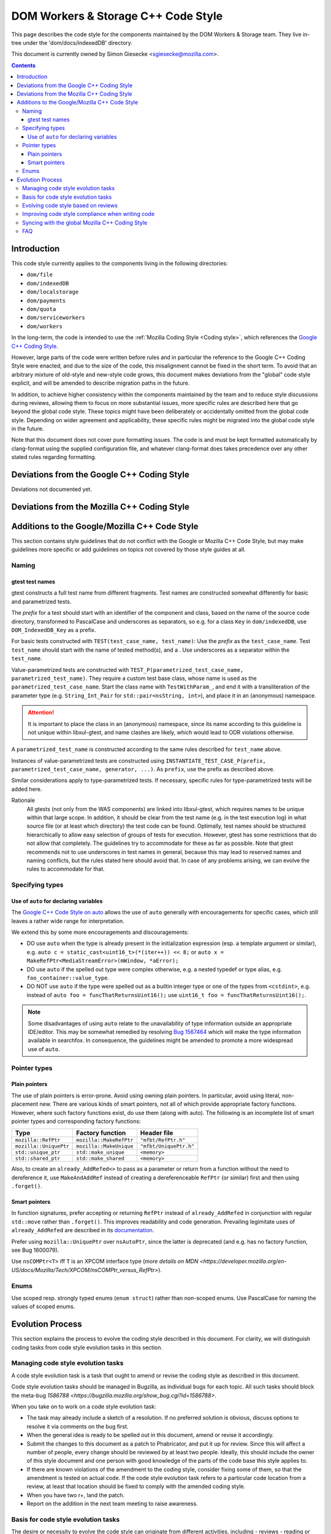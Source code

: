 ====================================
DOM Workers & Storage C++ Code Style
====================================

This page describes the code style for the components maintained by the DOM Workers & Storage team. They live in-tree under the 'dom/docs/indexedDB' directory.

This document is currently owned by Simon Giesecke <sgiesecke@mozilla.com>.

.. contents::
   :depth: 4

Introduction
============

This code style currently applies to the components living in the following directories:

* ``dom/file``
* ``dom/indexedDB``
* ``dom/localstorage``
* ``dom/payments``
* ``dom/quota``
* ``dom/serviceworkers``
* ``dom/workers``

In the long-term, the code is intended to use the
:ref:`Mozilla Coding Style <Coding style>`,
which references the `Google C++ Coding Style <https://google.github.io/styleguide/cppguide.html>`_.

However, large parts of the code were written before rules and in particular
the reference to the Google C++ Coding Style were enacted, and due to the
size of the code, this misalignment cannot be fixed in the short term.
To avoid that an arbitrary mixture of old-style and new-style code grows,
this document makes deviations from the "global" code style explicit, and
will be amended to describe migration paths in the future.

In addition, to achieve higher consistency within the components maintained by
the team and to reduce style discussions during reviews, allowing them to focus
on more substantial issues, more specific rules are described here that go
beyond the global code style. These topics might have been deliberately or
accidentally omitted from the global code style. Depending on wider agreement
and applicability, these specific rules might be migrated into the global code
style in the future.

Note that this document does not cover pure formatting issues. The code is and
must be kept formatted automatically by clang-format using the supplied
configuration file, and whatever clang-format does takes precedence over any
other stated rules regarding formatting.

Deviations from the Google C++ Coding Style
===========================================

Deviations not documented yet.

Deviations from the Mozilla C++ Coding Style
============================================

.. the table renders impractically, cf. https://github.com/readthedocs/sphinx_rtd_theme/issues/117

.. tabularcolumns:: |p{4cm}|p{4cm}|p{2cm}|p{2cm}|

+--------------------------------------------------------------------------------------------------------+--------------------------------------------------------------------------------------------+-----------------+-------------------------------------------------------------------------------------+
|                                             Mozilla style                                              |                                    Prevalent WAS style                                     | Deviation scope |                                      Evolution                                      |
+========================================================================================================+============================================================================================+=================+=====================================================================================+
| We prefer using "static", instead of anonymous C++ namespaces.                                        | Place all symbols that should have internal linkage in a single anonymous                  | All files       | Unclear. The recommendation in the Mozilla code style says this might change in the |
|                                                                                                        | namespace block at the top of an implementation file, rather than declarating them static. |                 | future depending on debugger support, so this deviation might become obsolete.      |
|                                                                                                        |                                                                                            |                 |                                                                                     |
+--------------------------------------------------------------------------------------------------------+--------------------------------------------------------------------------------------------+-----------------+-------------------------------------------------------------------------------------+
| `All parameters passed by lvalue reference must be labeled const. [...] Input parameters may be const  | Non-const reference parameters may be used.                                                | All files       | Unclear. Maybe at least restrict the use of non-const reference parameters to       |
| pointers, but we never allow non-const reference parameters except when required by convention, e.g.,  |                                                                                            |                 | cases that are not clearly output parameters (i.e. which are assigned to).          |
| swap(). <https://google.github.io/styleguide/cppguide.html#Reference_Arguments>`_                      |                                                                                            |                 |                                                                                     |
+--------------------------------------------------------------------------------------------------------+--------------------------------------------------------------------------------------------+-----------------+-------------------------------------------------------------------------------------+

Additions to the Google/Mozilla C++ Code Style
==============================================

This section contains style guidelines that do not conflict with the Google or
Mozilla C++ Code Style, but may make guidelines more specific or add guidelines
on topics not covered by those style guides at all.

Naming
------

gtest test names
~~~~~~~~~~~~~~~~

gtest constructs a full test name from different fragments. Test names are
constructed somewhat differently for basic and parametrized tests.

The *prefix* for a test should start with an identifier of the component
and class, based on the name of the source code directory, transformed to
PascalCase and underscores as separators, so e.g. for a class ``Key`` in
``dom/indexedDB``, use ``DOM_IndexedDB_Key`` as a prefix.

For basic tests constructed with ``TEST(test_case_name, test_name)``: Use
the *prefix* as the ``test_case_name``. Test ``test_name`` should start with
the name of tested method(s), and a . Use underscores as a separator within
the ``test_name``.

Value-parametrized tests are constructed with
``TEST_P(parametrized_test_case_name, parametrized_test_name)``. They require a
custom test base class, whose name is used as the ``parametrized_test_case_name``.
Start the class name with ``TestWithParam_``, and end it with a transliteration
of the parameter type (e.g. ``String_Int_Pair`` for ``std::pair<nsString, int>``),
and place it in an (anonymous) namespace.

.. attention::
   It is important to place the class in an (anonymous) namespace, since its
   name according to this guideline is not unique within libxul-gtest, and name
   clashes are likely, which would lead to ODR violations otherwise.

A ``parametrized_test_name`` is constructed according to the same rules
described for ``test_name`` above.

Instances of value-parametrized tests are constructed using
``INSTANTIATE_TEST_CASE_P(prefix, parametrized_test_case_name, generator, ...)``.
As ``prefix``, use the prefix as described above.

Similar considerations apply to type-parametrized tests. If necessary, specific
rules for type-parametrized tests will be added here.

Rationale
   All gtests (not only from the WAS components) are linked into libxul-gtest,
   which requires names to be unique within that large scope. In addition, it
   should be clear from the test name (e.g. in the test execution log) in what
   source file (or at least which directory) the test code can be found.
   Optimally, test names should be structured hierarchically to allow
   easy selection of groups of tests for execution. However, gtest has some
   restrictions that do not allow that completely. The guidelines try to
   accommodate for these as far as possible. Note that gtest recommends not to
   use underscores in test names in general, because this may lead to reserved
   names and naming conflicts, but the rules stated here should avoid that.
   In case of any problems arising, we can evolve the rules to accommodate
   for that.

Specifying types
----------------

Use of ``auto`` for declaring variables
~~~~~~~~~~~~~~~~~~~~~~~~~~~~~~~~~~~~~~~

The `Google C++ Code Style on auto <https://google.github.io/styleguide/cppguide.html#auto>`_
allows the use of ``auto`` generally with encouragements for specific cases, which still
leaves a rather wide range for interpretation.

We extend this by some more encouragements and discouragements:

* DO use ``auto`` when the type is already present in the
  initialization expression (esp. a template argument or similar),
  e.g. ``auto c = static_cast<uint16_t>(*(iter++)) << 8;`` or
  ``auto x =  MakeRefPtr<MediaStreamError>(mWindow, *aError);``

* DO use ``auto`` if the spelled out type were complex otherwise,
  e.g. a nested typedef or type alias, e.g. ``foo_container::value_type``.

* DO NOT use ``auto`` if the type were spelled out as a builtin
  integer type or one of the types from ``<cstdint>``, e.g.
  instead of ``auto foo = funcThatReturnsUint16();`` use
  ``uint16_t foo = funcThatReturnsUint16();``.

.. note::
   Some disadvantages of using ``auto`` relate to the unavailability of type
   information outside an appropriate IDE/editor. This may be somewhat remedied
   by resolving `Bug 1567464 <https://bugzilla.mozilla.org/show_bug.cgi?id=1567464>`_
   which will make the type information available in searchfox. In consequence,
   the guidelines might be amended to promote a more widespread use of ``auto``.

Pointer types
-------------

Plain pointers
~~~~~~~~~~~~~~

The use of plain pointers is error-prone. Avoid using owning plain pointers. In
particular, avoid using literal, non-placement new. There are various kinds
of smart pointers, not all of which provide appropriate factory functions.
However, where such factory functions exist, do use them (along with auto).
The following is an incomplete list of smart pointer types and corresponding
factory functions:

+------------------------+-------------------------+------------------------+
|          Type          |    Factory function     |      Header file       |
+========================+=========================+========================+
| ``mozilla::RefPtr``    | ``mozilla::MakeRefPtr`` | ``"mfbt/RefPtr.h"``    |
+------------------------+-------------------------+------------------------+
| ``mozilla::UniquePtr`` | ``mozilla::MakeUnique`` | ``"mfbt/UniquePtr.h"`` |
+------------------------+-------------------------+------------------------+
| ``std::unique_ptr``    | ``std::make_unique``    | ``<memory>``           |
+------------------------+-------------------------+------------------------+
| ``std::shared_ptr``    | ``std::make_shared``    | ``<memory>``           |
+------------------------+-------------------------+------------------------+

Also, to create an ``already_AddRefed<>`` to pass as a parameter or return from
a function without the need to dereference it, use ``MakeAndAddRef`` instead of
creating a dereferenceable ``RefPtr`` (or similar) first and then using
``.forget()``.

Smart pointers
~~~~~~~~~~~~~~

In function signatures, prefer accepting or returning ``RefPtr`` instead of
``already_AddRefed`` in conjunction with regular ``std::move`` rather than
``.forget()``. This improves readability and code generation. Prevailing
legimitate uses of ``already_AddRefed`` are described in its
`documentation <https://searchfox.org/mozilla-central/rev/4df8821c1b824db5f40f381f48432f219d99ae36/mfbt/AlreadyAddRefed.h#31>`_.

Prefer using ``mozilla::UniquePtr`` over ``nsAutoPtr``, since the latter is
deprecated (and e.g. has no factory function, see Bug 1600079).

Use ``nsCOMPtr<T>`` iff ``T`` is an XPCOM interface type
(`more details on MDN <https://developer.mozilla.org/en-US/docs/Mozilla/Tech/XPCOM/nsCOMPtr_versus_RefPtr>`).

Enums
-----

Use scoped resp. strongly typed enums (``enum struct``) rather than non-scoped
enums. Use PascalCase for naming the values of scoped enums.

Evolution Process
=================

This section explains the process to evolve the coding style described in this
document. For clarity, we will distinguish coding tasks from code style
evolution tasks in this section.

Managing code style evolution tasks
-----------------------------------

A code style evolution task is a task that ought to amend or revise the
coding style as described in this document.

Code style evolution tasks should be managed in Bugzilla, as individual bugs
for each topic. All such tasks
should block the meta-bug
`1586788 <https://bugzilla.mozilla.org/show_bug.cgi?id=1586788>`.

When you take on to work on a code style evolution task:

- The task may already include a sketch of a resolution. If no preferred
  solution is obvious, discuss options to resolve it via comments on the bug
  first.
- When the general idea is ready to be spelled out in this document, amend or
  revise it accordingly.
- Submit the changes to this document as a patch to Phabricator, and put it up
  for review. Since this will affect a number of people, every change should
  be reviewed by at least two people. Ideally, this should include the owner
  of this style document and one person with good knowledge of the parts of
  the code base this style applies to.
- If there are known violations of the amendment to the coding style, consider
  fixing some of them, so that the amendment is tested on actual code. If
  the code style evolution task refers to a particular code location from a
  review, at least that location should be fixed to comply with the amended
  coding style.
- When you have two r+, land the patch.
- Report on the addition in the next team meeting to raise awareness.

Basis for code style evolution tasks
------------------------------------

The desire or necessity to evolve the code style can originate from
different activities, including
- reviews
- reading or writing code locally
- reading the coding style
- general thoughts on coding style

The code style should not be cluttered with aspects that are rarely
relevant or rarely leads to discussions, as the maintenance of the
code style has a cost as well. The code style should be as comprehensive
as necessary to reduce the overall maintenance costs of the code and
code style combined.

A particular focus is therefore on aspects that led to some discussion in
a code review, as reducing the number or verbosity of necessary style
discussions in reviews is a major indicator for the effectiveness of the
documented style.

Evolving code style based on reviews
------------------------------------

The goal of the process described here is to take advantage of style-related
discussions that originate from a code review, but to decouple evolution of
the code style from the review process, so that it does not block progress on
the underlying bug.

The following should be considered when performing a review:

- Remind yourself of the code style, maybe skim through the document before
  starting the review, or have it open side-by-side while doing the review.
- If you find a violation of an existing rule, add an inline comment.
- Have an eye on style-relevant aspects in the code itself or after a
  discussions with the author. Consider if this could be generalized into a
  style rule, but is not yet  covered by the documented global or local style.
  This might be something that is in a different style as opposed to other
  locations, differs from your personal style, etc.
- In that case, find an acceptable temporary solution for the code fragments
  at hand, which is acceptable for an r+ of the patch. Maybe agree with the
  code author on adding a comment that this should be revised later, when
  a rule is codified.
- Create a code style evolution task in Bugzilla as described above. In the
  description of the bug, reference the review comment that gave rise to it.
  If you can suggest a resolution, include that in the description, but this
  is not a necessary condition for creating the task.

Improving code style compliance when writing code
-------------------------------------------------

Periodically look into the code style document, and remind yourself of its
rules, and give particular attention to recent changes.

When writing code, i.e. adding new code or modify existing code,
remind yourself of checking the code for style compliance.

Time permitting, resolve existing violations on-the-go as part of other work
in the code area. Submit such changes in dedicated patches. If you identify
major violations that are too complex to resolve on-the-go, consider
creating a bug dedicated to the resolution of that violation, which
then can be scheduled in the planning process.

Syncing with the global Mozilla C++ Coding Style
------------------------------------------------

Several aspects of the coding style described here will be applicable to
the overall code base. However, amendments to the global coding style will
affect a large number of code authors and may require extended discussion.
Deviations from the global coding style should be limited in the long term.
On the other hand, amendments that are not relevant to all parts of the code
base, or where it is difficult to reach a consensus at the global scope,
may make sense to be kept in the local style.

The details of synchronizing with the global style are subject to discussion
with the owner and peers of the global coding style (see
`Bug 1587810 <https://bugzilla.mozilla.org/show_bug.cgi?id=1587810>`).

FAQ
---

* When someone introduces new code that adheres to the current style, but the
  remainder of the function/class/file does not, is it their responsibility
  to update that remainder on-the-go?

  The code author is not obliged to update the remainder, but they are
  encouraged to do so, time permitting. Whether that is the case depends on a
  number of factors, including the number and complexity of existing style
  violations, the risk introduced by changing that on the go etc. Judging this
  is left to the code author.
  At the very least, the function/class/file should not be left in a worse
  state than before.

* Are stylistic inconsistencies introduced by applying the style as defined
  here only to new code considered acceptable?

  While this is certainly not optimal, accepting such inconsistencies to
  some degree is inevitable to allow making progress towards an improved style.
  Personal preferences regarding the degree may differ, but in doubt such
  inconsistencies should be considered acceptable. They should not block a bug
  from being closed.
